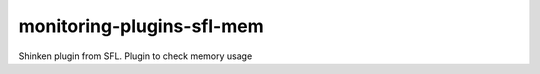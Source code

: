 monitoring-plugins-sfl-mem
==========================
Shinken plugin from SFL. Plugin to check memory usage
